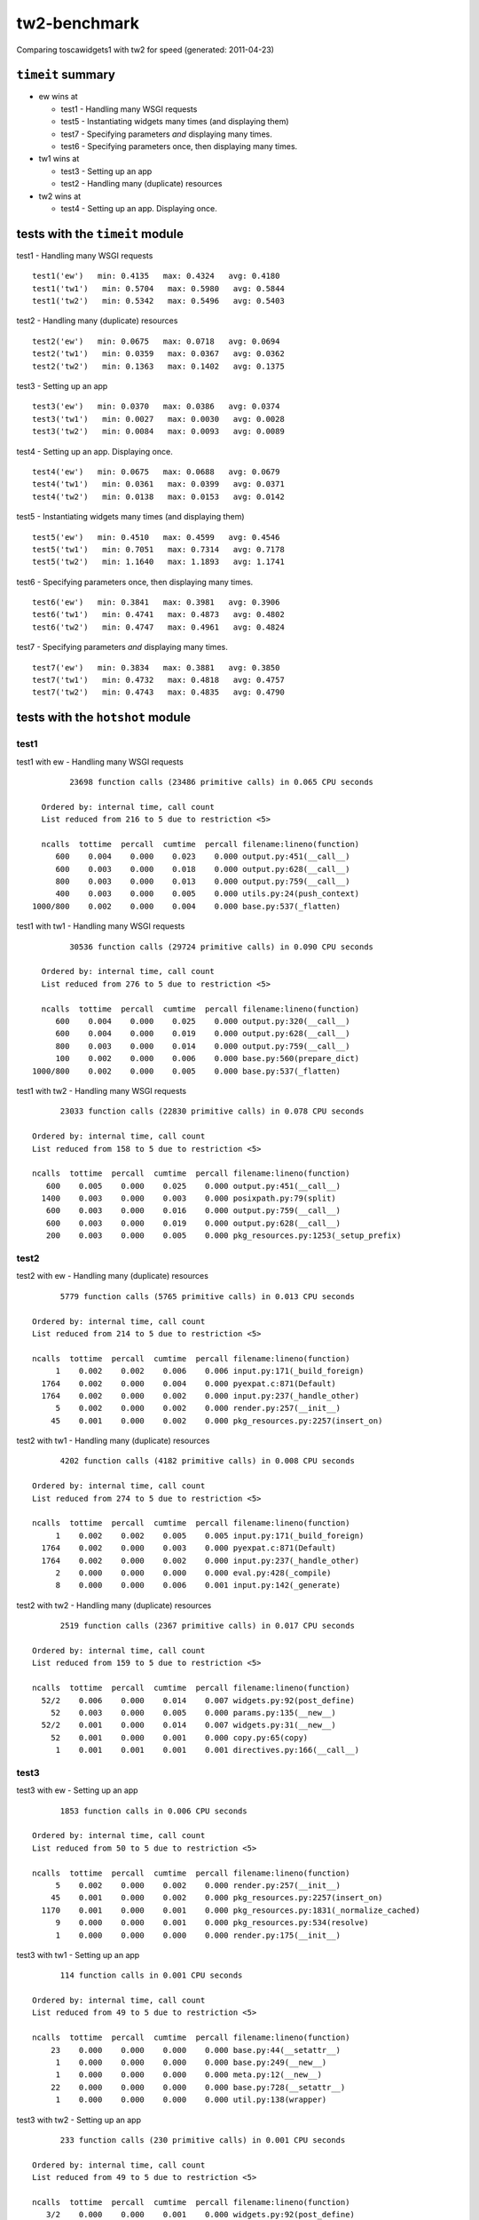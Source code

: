 tw2-benchmark
=============
Comparing toscawidgets1 with tw2 for speed (generated: 2011-04-23)

.. comment: (running test1('ew'))
.. comment: (running test1('tw1'))
.. comment: (running test1('tw2'))
.. comment: (running test2('ew'))
.. comment: (running test2('tw1'))
.. comment: (running test2('tw2'))
.. comment: (running test3('ew'))
.. comment: (running test3('tw1'))
.. comment: (running test3('tw2'))
.. comment: (running test4('ew'))
.. comment: (running test4('tw1'))
.. comment: (running test4('tw2'))
.. comment: (running test5('ew'))
.. comment: (running test5('tw1'))
.. comment: (running test5('tw2'))
.. comment: (running test6('ew'))
.. comment: (running test6('tw1'))
.. comment: (running test6('tw2'))
.. comment: (running test7('ew'))
.. comment: (running test7('tw1'))
.. comment: (running test7('tw2'))
``timeit`` summary
------------------

- ew wins at

  - test1 - Handling many WSGI requests 

  - test5 - Instantiating widgets many times (and displaying them) 

  - test7 - Specifying parameters *and* displaying many times. 

  - test6 - Specifying parameters once, then displaying many times. 

- tw1 wins at

  - test3 - Setting up an app 

  - test2 - Handling many (duplicate) resources 

- tw2 wins at

  - test4 - Setting up an app. Displaying once. 

tests with the ``timeit`` module
--------------------------------

test1 - Handling many WSGI requests ::

   test1('ew')   min: 0.4135   max: 0.4324   avg: 0.4180
   test1('tw1')   min: 0.5704   max: 0.5980   avg: 0.5844
   test1('tw2')   min: 0.5342   max: 0.5496   avg: 0.5403

test2 - Handling many (duplicate) resources ::

   test2('ew')   min: 0.0675   max: 0.0718   avg: 0.0694
   test2('tw1')   min: 0.0359   max: 0.0367   avg: 0.0362
   test2('tw2')   min: 0.1363   max: 0.1402   avg: 0.1375

test3 - Setting up an app ::

   test3('ew')   min: 0.0370   max: 0.0386   avg: 0.0374
   test3('tw1')   min: 0.0027   max: 0.0030   avg: 0.0028
   test3('tw2')   min: 0.0084   max: 0.0093   avg: 0.0089

test4 - Setting up an app. Displaying once. ::

   test4('ew')   min: 0.0675   max: 0.0688   avg: 0.0679
   test4('tw1')   min: 0.0361   max: 0.0399   avg: 0.0371
   test4('tw2')   min: 0.0138   max: 0.0153   avg: 0.0142

test5 - Instantiating widgets many times (and displaying them) ::

   test5('ew')   min: 0.4510   max: 0.4599   avg: 0.4546
   test5('tw1')   min: 0.7051   max: 0.7314   avg: 0.7178
   test5('tw2')   min: 1.1640   max: 1.1893   avg: 1.1741

test6 - Specifying parameters once, then displaying many times. ::

   test6('ew')   min: 0.3841   max: 0.3981   avg: 0.3906
   test6('tw1')   min: 0.4741   max: 0.4873   avg: 0.4802
   test6('tw2')   min: 0.4747   max: 0.4961   avg: 0.4824

test7 - Specifying parameters *and* displaying many times. ::

   test7('ew')   min: 0.3834   max: 0.3881   avg: 0.3850
   test7('tw1')   min: 0.4732   max: 0.4818   avg: 0.4757
   test7('tw2')   min: 0.4743   max: 0.4835   avg: 0.4790

tests with the ``hotshot`` module
---------------------------------

test1
~~~~~

test1 with ew -  Handling many WSGI requests ::

         23698 function calls (23486 primitive calls) in 0.065 CPU seconds

   Ordered by: internal time, call count
   List reduced from 216 to 5 due to restriction <5>

   ncalls  tottime  percall  cumtime  percall filename:lineno(function)
      600    0.004    0.000    0.023    0.000 output.py:451(__call__)
      600    0.003    0.000    0.018    0.000 output.py:628(__call__)
      800    0.003    0.000    0.013    0.000 output.py:759(__call__)
      400    0.003    0.000    0.005    0.000 utils.py:24(push_context)
 1000/800    0.002    0.000    0.004    0.000 base.py:537(_flatten)


test1 with tw1 -  Handling many WSGI requests ::

         30536 function calls (29724 primitive calls) in 0.090 CPU seconds

   Ordered by: internal time, call count
   List reduced from 276 to 5 due to restriction <5>

   ncalls  tottime  percall  cumtime  percall filename:lineno(function)
      600    0.004    0.000    0.025    0.000 output.py:320(__call__)
      600    0.004    0.000    0.019    0.000 output.py:628(__call__)
      800    0.003    0.000    0.014    0.000 output.py:759(__call__)
      100    0.002    0.000    0.006    0.000 base.py:560(prepare_dict)
 1000/800    0.002    0.000    0.005    0.000 base.py:537(_flatten)


test1 with tw2 -  Handling many WSGI requests ::

         23033 function calls (22830 primitive calls) in 0.078 CPU seconds

   Ordered by: internal time, call count
   List reduced from 158 to 5 due to restriction <5>

   ncalls  tottime  percall  cumtime  percall filename:lineno(function)
      600    0.005    0.000    0.025    0.000 output.py:451(__call__)
     1400    0.003    0.000    0.003    0.000 posixpath.py:79(split)
      600    0.003    0.000    0.016    0.000 output.py:759(__call__)
      600    0.003    0.000    0.019    0.000 output.py:628(__call__)
      200    0.003    0.000    0.005    0.000 pkg_resources.py:1253(_setup_prefix)



test2
~~~~~

test2 with ew -  Handling many (duplicate) resources ::

         5779 function calls (5765 primitive calls) in 0.013 CPU seconds

   Ordered by: internal time, call count
   List reduced from 214 to 5 due to restriction <5>

   ncalls  tottime  percall  cumtime  percall filename:lineno(function)
        1    0.002    0.002    0.006    0.006 input.py:171(_build_foreign)
     1764    0.002    0.000    0.004    0.000 pyexpat.c:871(Default)
     1764    0.002    0.000    0.002    0.000 input.py:237(_handle_other)
        5    0.002    0.000    0.002    0.000 render.py:257(__init__)
       45    0.001    0.000    0.002    0.000 pkg_resources.py:2257(insert_on)


test2 with tw1 -  Handling many (duplicate) resources ::

         4202 function calls (4182 primitive calls) in 0.008 CPU seconds

   Ordered by: internal time, call count
   List reduced from 274 to 5 due to restriction <5>

   ncalls  tottime  percall  cumtime  percall filename:lineno(function)
        1    0.002    0.002    0.005    0.005 input.py:171(_build_foreign)
     1764    0.002    0.000    0.003    0.000 pyexpat.c:871(Default)
     1764    0.002    0.000    0.002    0.000 input.py:237(_handle_other)
        2    0.000    0.000    0.000    0.000 eval.py:428(_compile)
        8    0.000    0.000    0.006    0.001 input.py:142(_generate)


test2 with tw2 -  Handling many (duplicate) resources ::

         2519 function calls (2367 primitive calls) in 0.017 CPU seconds

   Ordered by: internal time, call count
   List reduced from 159 to 5 due to restriction <5>

   ncalls  tottime  percall  cumtime  percall filename:lineno(function)
     52/2    0.006    0.000    0.014    0.007 widgets.py:92(post_define)
       52    0.003    0.000    0.005    0.000 params.py:135(__new__)
     52/2    0.001    0.000    0.014    0.007 widgets.py:31(__new__)
       52    0.001    0.000    0.001    0.000 copy.py:65(copy)
        1    0.001    0.001    0.001    0.001 directives.py:166(__call__)



test3
~~~~~

test3 with ew -  Setting up an app ::

         1853 function calls in 0.006 CPU seconds

   Ordered by: internal time, call count
   List reduced from 50 to 5 due to restriction <5>

   ncalls  tottime  percall  cumtime  percall filename:lineno(function)
        5    0.002    0.000    0.002    0.000 render.py:257(__init__)
       45    0.001    0.000    0.002    0.000 pkg_resources.py:2257(insert_on)
     1170    0.001    0.000    0.001    0.000 pkg_resources.py:1831(_normalize_cached)
        9    0.000    0.000    0.001    0.000 pkg_resources.py:534(resolve)
        1    0.000    0.000    0.000    0.000 render.py:175(__init__)


test3 with tw1 -  Setting up an app ::

         114 function calls in 0.001 CPU seconds

   Ordered by: internal time, call count
   List reduced from 49 to 5 due to restriction <5>

   ncalls  tottime  percall  cumtime  percall filename:lineno(function)
       23    0.000    0.000    0.000    0.000 base.py:44(__setattr__)
        1    0.000    0.000    0.000    0.000 base.py:249(__new__)
        1    0.000    0.000    0.000    0.000 meta.py:12(__new__)
       22    0.000    0.000    0.000    0.000 base.py:728(__setattr__)
        1    0.000    0.000    0.000    0.000 util.py:138(wrapper)


test3 with tw2 -  Setting up an app ::

         233 function calls (230 primitive calls) in 0.001 CPU seconds

   Ordered by: internal time, call count
   List reduced from 49 to 5 due to restriction <5>

   ncalls  tottime  percall  cumtime  percall filename:lineno(function)
      3/2    0.000    0.000    0.001    0.000 widgets.py:92(post_define)
        3    0.000    0.000    0.000    0.000 params.py:135(__new__)
      3/2    0.000    0.000    0.001    0.000 widgets.py:31(__new__)
        2    0.000    0.000    0.000    0.000 pkg_resources.py:2257(insert_on)
        3    0.000    0.000    0.000    0.000 copy.py:65(copy)



test4
~~~~~

test4 with ew -  Setting up an app. Displaying once. ::

         5779 function calls (5765 primitive calls) in 0.014 CPU seconds

   Ordered by: internal time, call count
   List reduced from 214 to 5 due to restriction <5>

   ncalls  tottime  percall  cumtime  percall filename:lineno(function)
        1    0.002    0.002    0.006    0.006 input.py:171(_build_foreign)
     1764    0.002    0.000    0.004    0.000 pyexpat.c:871(Default)
     1764    0.002    0.000    0.002    0.000 input.py:237(_handle_other)
        5    0.002    0.000    0.002    0.000 render.py:257(__init__)
       45    0.001    0.000    0.002    0.000 pkg_resources.py:2257(insert_on)


test4 with tw1 -  Setting up an app. Displaying once. ::

         4202 function calls (4182 primitive calls) in 0.008 CPU seconds

   Ordered by: internal time, call count
   List reduced from 274 to 5 due to restriction <5>

   ncalls  tottime  percall  cumtime  percall filename:lineno(function)
        1    0.002    0.002    0.005    0.005 input.py:171(_build_foreign)
     1764    0.002    0.000    0.003    0.000 pyexpat.c:871(Default)
     1764    0.002    0.000    0.002    0.000 input.py:237(_handle_other)
        2    0.000    0.000    0.000    0.000 eval.py:428(_compile)
        8    0.000    0.000    0.005    0.001 input.py:142(_generate)


test4 with tw2 -  Setting up an app. Displaying once. ::

         461 function calls (456 primitive calls) in 0.002 CPU seconds

   Ordered by: internal time, call count
   List reduced from 158 to 5 due to restriction <5>

   ncalls  tottime  percall  cumtime  percall filename:lineno(function)
      3/2    0.000    0.000    0.001    0.000 widgets.py:92(post_define)
        3    0.000    0.000    0.000    0.000 params.py:135(__new__)
      3/2    0.000    0.000    0.001    0.000 widgets.py:31(__new__)
        2    0.000    0.000    0.000    0.000 pkg_resources.py:2257(insert_on)
        6    0.000    0.000    0.000    0.000 output.py:451(__call__)



test5
~~~~~

test5 with ew -  Instantiating widgets many times (and displaying them) ::

         23766 function calls (23552 primitive calls) in 0.070 CPU seconds

   Ordered by: internal time, call count
   List reduced from 216 to 5 due to restriction <5>

   ncalls  tottime  percall  cumtime  percall filename:lineno(function)
 1010/808    0.004    0.000    0.007    0.000 base.py:537(_flatten)
      606    0.004    0.000    0.026    0.000 output.py:451(__call__)
      606    0.004    0.000    0.020    0.000 output.py:628(__call__)
      100    0.003    0.000    0.004    0.000 widgets.py:48(get_ew_widget)
      808    0.003    0.000    0.015    0.000 output.py:759(__call__)


test5 with tw1 -  Instantiating widgets many times (and displaying them) ::

         33419 function calls (32799 primitive calls) in 0.105 CPU seconds

   Ordered by: internal time, call count
   List reduced from 276 to 5 due to restriction <5>

   ncalls  tottime  percall  cumtime  percall filename:lineno(function)
     2300    0.007    0.000    0.011    0.000 base.py:44(__setattr__)
      100    0.005    0.000    0.018    0.000 base.py:249(__new__)
      606    0.004    0.000    0.025    0.000 output.py:320(__call__)
      606    0.004    0.000    0.019    0.000 output.py:628(__call__)
     2200    0.003    0.000    0.003    0.000 base.py:728(__setattr__)


test5 with tw2 -  Instantiating widgets many times (and displaying them) ::

         29469 function calls (28967 primitive calls) in 0.149 CPU seconds

   Ordered by: internal time, call count
   List reduced from 159 to 5 due to restriction <5>

   ncalls  tottime  percall  cumtime  percall filename:lineno(function)
  300/200    0.032    0.000    0.052    0.000 widgets.py:92(post_define)
      300    0.016    0.000    0.025    0.000 params.py:135(__new__)
  300/200    0.007    0.000    0.074    0.000 widgets.py:31(__new__)
      606    0.005    0.000    0.027    0.000 output.py:451(__call__)
      300    0.004    0.000    0.007    0.000 copy.py:65(copy)



test6
~~~~~

test6 with ew -  Specifying parameters once, then displaying many times. ::

         22479 function calls (22265 primitive calls) in 0.061 CPU seconds

   Ordered by: internal time, call count
   List reduced from 216 to 5 due to restriction <5>

   ncalls  tottime  percall  cumtime  percall filename:lineno(function)
      606    0.004    0.000    0.023    0.000 output.py:451(__call__)
      606    0.004    0.000    0.018    0.000 output.py:628(__call__)
      808    0.003    0.000    0.013    0.000 output.py:759(__call__)
      404    0.003    0.000    0.005    0.000 utils.py:24(push_context)
 1010/808    0.002    0.000    0.004    0.000 base.py:537(_flatten)


test6 with tw1 -  Specifying parameters once, then displaying many times. ::

         25202 function calls (24582 primitive calls) in 0.077 CPU seconds

   Ordered by: internal time, call count
   List reduced from 276 to 5 due to restriction <5>

   ncalls  tottime  percall  cumtime  percall filename:lineno(function)
      606    0.005    0.000    0.026    0.000 output.py:320(__call__)
      606    0.004    0.000    0.020    0.000 output.py:628(__call__)
      808    0.003    0.000    0.014    0.000 output.py:759(__call__)
 1010/808    0.002    0.000    0.005    0.000 base.py:537(_flatten)
      101    0.002    0.000    0.006    0.000 base.py:560(prepare_dict)


test6 with tw2 -  Specifying parameters once, then displaying many times. ::

         20425 function calls (20217 primitive calls) in 0.069 CPU seconds

   Ordered by: internal time, call count
   List reduced from 159 to 5 due to restriction <5>

   ncalls  tottime  percall  cumtime  percall filename:lineno(function)
      606    0.004    0.000    0.024    0.000 output.py:451(__call__)
     1414    0.003    0.000    0.003    0.000 posixpath.py:79(split)
      606    0.003    0.000    0.016    0.000 output.py:759(__call__)
      202    0.003    0.000    0.006    0.000 pkg_resources.py:1253(_setup_prefix)
      606    0.003    0.000    0.019    0.000 output.py:628(__call__)



test7
~~~~~

test7 with ew -  Specifying parameters *and* displaying many times. ::

         22479 function calls (22265 primitive calls) in 0.062 CPU seconds

   Ordered by: internal time, call count
   List reduced from 216 to 5 due to restriction <5>

   ncalls  tottime  percall  cumtime  percall filename:lineno(function)
      606    0.004    0.000    0.024    0.000 output.py:451(__call__)
      606    0.004    0.000    0.018    0.000 output.py:628(__call__)
      808    0.003    0.000    0.013    0.000 output.py:759(__call__)
      404    0.003    0.000    0.005    0.000 utils.py:24(push_context)
 1010/808    0.002    0.000    0.005    0.000 base.py:537(_flatten)


test7 with tw1 -  Specifying parameters *and* displaying many times. ::

         25202 function calls (24582 primitive calls) in 0.073 CPU seconds

   Ordered by: internal time, call count
   List reduced from 276 to 5 due to restriction <5>

   ncalls  tottime  percall  cumtime  percall filename:lineno(function)
      606    0.004    0.000    0.024    0.000 output.py:320(__call__)
      606    0.004    0.000    0.018    0.000 output.py:628(__call__)
      808    0.003    0.000    0.013    0.000 output.py:759(__call__)
 1010/808    0.002    0.000    0.005    0.000 base.py:537(_flatten)
      101    0.002    0.000    0.006    0.000 base.py:560(prepare_dict)


test7 with tw2 -  Specifying parameters *and* displaying many times. ::

         20361 function calls (20156 primitive calls) in 0.073 CPU seconds

   Ordered by: internal time, call count
   List reduced from 159 to 5 due to restriction <5>

   ncalls  tottime  percall  cumtime  percall filename:lineno(function)
      606    0.004    0.000    0.026    0.000 output.py:451(__call__)
     1414    0.003    0.000    0.003    0.000 posixpath.py:79(split)
      606    0.003    0.000    0.017    0.000 output.py:759(__call__)
      202    0.003    0.000    0.006    0.000 pkg_resources.py:1253(_setup_prefix)
      606    0.003    0.000    0.021    0.000 output.py:628(__call__)



